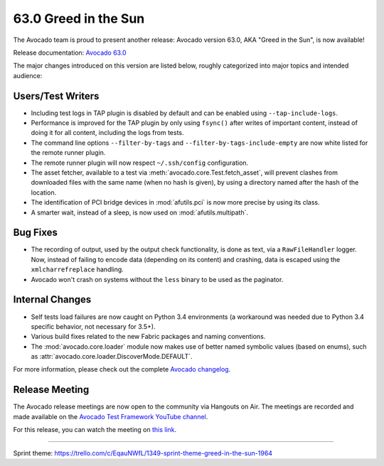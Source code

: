 =====================
63.0 Greed in the Sun
=====================

The Avocado team is proud to present another release: Avocado version
63.0, AKA "Greed in the Sun", is now available!

Release documentation: `Avocado 63.0
<http://avocado-framework.readthedocs.io/en/63.0/>`_

The major changes introduced on this version are listed below,
roughly categorized into major topics and intended audience:

Users/Test Writers
==================

* Including test logs in TAP plugin is disabled by default and can be
  enabled using ``--tap-include-logs``.

* Performance is improved for the TAP plugin by only using ``fsync()``
  after writes of important content, instead of doing it for all content,
  including the logs from tests.

* The command line options ``--filter-by-tags`` and
  ``--filter-by-tags-include-empty`` are now white listed for the
  remote runner plugin.

* The remote runner plugin will now respect ``~/.ssh/config``
  configuration.

* The asset fetcher, available to a test via
  :meth:`avocado.core.Test.fetch_asset`, will prevent clashes from
  downloaded files with the same name (when no hash is given), by
  using a directory named after the hash of the location.

* The identification of PCI bridge devices in :mod:`afutils.pci`
  is now more precise by using its class.

* A smarter wait, instead of a sleep, is now used on
  :mod:`afutils.multipath`.

Bug Fixes
=========

* The recording of output, used by the output check functionality, is
  done as text, via a ``RawFileHandler`` logger.  Now, instead of failing
  to encode data (depending on its content) and crashing, data is escaped
  using the ``xmlcharrefreplace`` handling.

* Avocado won't crash on systems without the ``less`` binary to be used
  as the paginator.

Internal Changes
================

* Self tests load failures are now caught on Python 3.4 environments
  (a workaround was needed due to Python 3.4 specific behavior, not
  necessary for 3.5+).

* Various build fixes related to the new Fabric packages and naming
  conventions.

* The :mod:`avocado.core.loader` module now makes use of better named
  symbolic values (based on enums), such as
  :attr:`avocado.core.loader.DiscoverMode.DEFAULT`.

For more information, please check out the complete
`Avocado changelog
<https://github.com/avocado-framework/avocado/compare/62.0...63.0>`_.

Release Meeting
===============

The Avocado release meetings are now open to the community via
Hangouts on Air.  The meetings are recorded and made available on the
`Avocado Test Framework YouTube channel
<https://www.youtube.com/channel/UC-RVZ_HFTbEztDM7wNY4NfA>`_.

For this release, you can watch the meeting on `this link
<https://www.youtube.com/watch?v=Z0I_ukaLQLE>`_.

----

| Sprint theme: https://trello.com/c/EqauNWfL/1349-sprint-theme-greed-in-the-sun-1964
